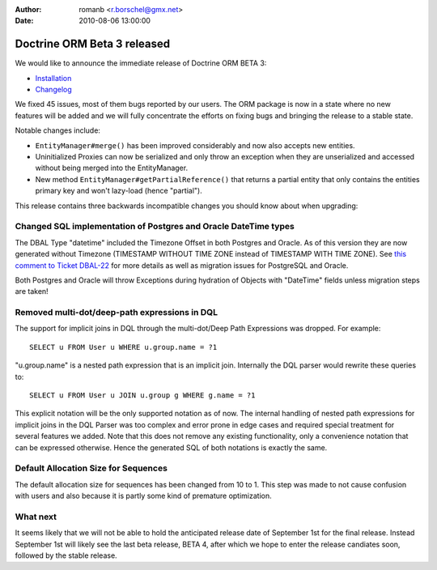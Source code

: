 :author: romanb <r.borschel@gmx.net>
:date: 2010-08-06 13:00:00

============================
Doctrine ORM Beta 3 released
============================

We would like to announce the immediate release of Doctrine ORM
BETA 3:


-  `Installation <http://www.doctrine-project.org/projects/orm/2.0/download/2.0.0BETA3>`_
-  `Changelog <http://www.doctrine-project.org/jira/browse/DDC/fixforversion/10060>`_

We fixed 45 issues, most of them bugs reported by our users. The
ORM package is now in a state where no new features will be added
and we will fully concentrate the efforts on fixing bugs and
bringing the release to a stable state.

Notable changes include:


-  ``EntityManager#merge()`` has been improved considerably and now
   also accepts new entities.
-  Uninitialized Proxies can now be serialized and only throw an
   exception when they are unserialized and accessed without being
   merged into the EntityManager.
-  New method ``EntityManager#getPartialReference()`` that returns
   a partial entity that only contains the entities primary key and
   won't lazy-load (hence "partial").

This release contains three backwards incompatible changes you
should know about when upgrading:

Changed SQL implementation of Postgres and Oracle DateTime types
----------------------------------------------------------------

The DBAL Type "datetime" included the Timezone Offset in both
Postgres and Oracle. As of this version they are now generated
without Timezone (TIMESTAMP WITHOUT TIME ZONE instead of TIMESTAMP
WITH TIME ZONE). See
`this comment to Ticket DBAL-22 <http://www.doctrine-project.org/jira/browse/DBAL-22?focusedCommentId=13396&page=com.atlassian.jira.plugin.system.issuetabpanels:comment-tabpanel#action_13396>`_
for more details as well as migration issues for PostgreSQL and
Oracle.

Both Postgres and Oracle will throw Exceptions during hydration of
Objects with "DateTime" fields unless migration steps are taken!

Removed multi-dot/deep-path expressions in DQL
----------------------------------------------

The support for implicit joins in DQL through the multi-dot/Deep
Path Expressions was dropped. For example:

::

    SELECT u FROM User u WHERE u.group.name = ?1

"u.group.name" is a nested path expression that is an implicit
join. Internally the DQL parser would rewrite these queries to:

::

    SELECT u FROM User u JOIN u.group g WHERE g.name = ?1

This explicit notation will be the only supported notation as of
now. The internal handling of nested path expressions for implicit
joins in the DQL Parser was too complex and error prone in edge
cases and required special treatment for several features we added.
Note that this does not remove any existing functionality, only a
convenience notation that can be expressed otherwise. Hence the
generated SQL of both notations is exactly the same.

Default Allocation Size for Sequences
-------------------------------------

The default allocation size for sequences has been changed from 10
to 1. This step was made to not cause confusion with users and also
because it is partly some kind of premature optimization.

What next
---------

It seems likely that we will not be able to hold the anticipated
release date of September 1st for the final release. Instead
September 1st will likely see the last beta release, BETA 4, after
which we hope to enter the release candiates soon, followed by the
stable release.


